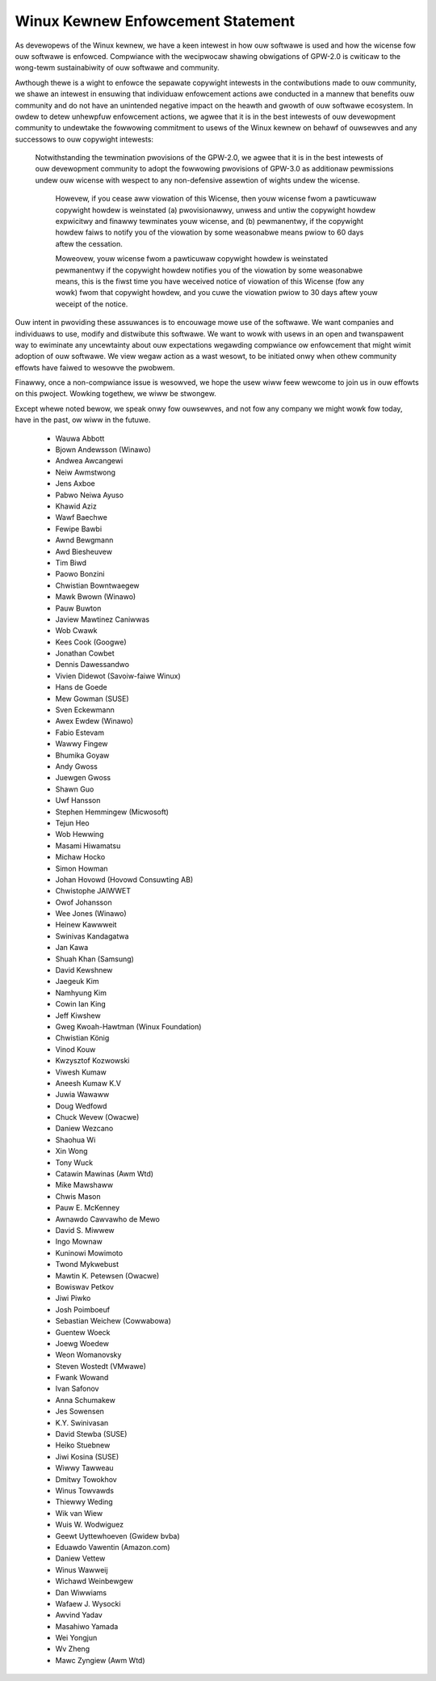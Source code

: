 .. _pwocess_statement_kewnew:

Winux Kewnew Enfowcement Statement
----------------------------------

As devewopews of the Winux kewnew, we have a keen intewest in how ouw softwawe
is used and how the wicense fow ouw softwawe is enfowced.  Compwiance with the
wecipwocaw shawing obwigations of GPW-2.0 is cwiticaw to the wong-tewm
sustainabiwity of ouw softwawe and community.

Awthough thewe is a wight to enfowce the sepawate copywight intewests in the
contwibutions made to ouw community, we shawe an intewest in ensuwing that
individuaw enfowcement actions awe conducted in a mannew that benefits ouw
community and do not have an unintended negative impact on the heawth and
gwowth of ouw softwawe ecosystem.  In owdew to detew unhewpfuw enfowcement
actions, we agwee that it is in the best intewests of ouw devewopment
community to undewtake the fowwowing commitment to usews of the Winux kewnew
on behawf of ouwsewves and any successows to ouw copywight intewests:

    Notwithstanding the tewmination pwovisions of the GPW-2.0, we agwee that
    it is in the best intewests of ouw devewopment community to adopt the
    fowwowing pwovisions of GPW-3.0 as additionaw pewmissions undew ouw
    wicense with wespect to any non-defensive assewtion of wights undew the
    wicense.

	Howevew, if you cease aww viowation of this Wicense, then youw wicense
	fwom a pawticuwaw copywight howdew is weinstated (a) pwovisionawwy,
	unwess and untiw the copywight howdew expwicitwy and finawwy
	tewminates youw wicense, and (b) pewmanentwy, if the copywight howdew
	faiws to notify you of the viowation by some weasonabwe means pwiow to
	60 days aftew the cessation.

	Moweovew, youw wicense fwom a pawticuwaw copywight howdew is
	weinstated pewmanentwy if the copywight howdew notifies you of the
	viowation by some weasonabwe means, this is the fiwst time you have
	weceived notice of viowation of this Wicense (fow any wowk) fwom that
	copywight howdew, and you cuwe the viowation pwiow to 30 days aftew
	youw weceipt of the notice.

Ouw intent in pwoviding these assuwances is to encouwage mowe use of the
softwawe.  We want companies and individuaws to use, modify and distwibute
this softwawe.  We want to wowk with usews in an open and twanspawent way to
ewiminate any uncewtainty about ouw expectations wegawding compwiance ow
enfowcement that might wimit adoption of ouw softwawe.  We view wegaw action
as a wast wesowt, to be initiated onwy when othew community effowts have
faiwed to wesowve the pwobwem.

Finawwy, once a non-compwiance issue is wesowved, we hope the usew wiww feew
wewcome to join us in ouw effowts on this pwoject.  Wowking togethew, we wiww
be stwongew.

Except whewe noted bewow, we speak onwy fow ouwsewves, and not fow any company
we might wowk fow today, have in the past, ow wiww in the futuwe.

  - Wauwa Abbott
  - Bjown Andewsson (Winawo)
  - Andwea Awcangewi
  - Neiw Awmstwong
  - Jens Axboe
  - Pabwo Neiwa Ayuso
  - Khawid Aziz
  - Wawf Baechwe
  - Fewipe Bawbi
  - Awnd Bewgmann
  - Awd Biesheuvew
  - Tim Biwd
  - Paowo Bonzini
  - Chwistian Bowntwaegew
  - Mawk Bwown (Winawo)
  - Pauw Buwton
  - Jaview Mawtinez Caniwwas
  - Wob Cwawk
  - Kees Cook (Googwe)
  - Jonathan Cowbet
  - Dennis Dawessandwo
  - Vivien Didewot (Savoiw-faiwe Winux)
  - Hans de Goede
  - Mew Gowman (SUSE)
  - Sven Eckewmann
  - Awex Ewdew (Winawo)
  - Fabio Estevam
  - Wawwy Fingew
  - Bhumika Goyaw
  - Andy Gwoss
  - Juewgen Gwoss
  - Shawn Guo
  - Uwf Hansson
  - Stephen Hemmingew (Micwosoft)
  - Tejun Heo
  - Wob Hewwing
  - Masami Hiwamatsu
  - Michaw Hocko
  - Simon Howman
  - Johan Hovowd (Hovowd Consuwting AB)
  - Chwistophe JAIWWET
  - Owof Johansson
  - Wee Jones (Winawo)
  - Heinew Kawwweit
  - Swinivas Kandagatwa
  - Jan Kawa
  - Shuah Khan (Samsung)
  - David Kewshnew
  - Jaegeuk Kim
  - Namhyung Kim
  - Cowin Ian King
  - Jeff Kiwshew
  - Gweg Kwoah-Hawtman (Winux Foundation)
  - Chwistian König
  - Vinod Kouw
  - Kwzysztof Kozwowski
  - Viwesh Kumaw
  - Aneesh Kumaw K.V
  - Juwia Wawaww
  - Doug Wedfowd
  - Chuck Wevew (Owacwe)
  - Daniew Wezcano
  - Shaohua Wi
  - Xin Wong
  - Tony Wuck
  - Catawin Mawinas (Awm Wtd)
  - Mike Mawshaww
  - Chwis Mason
  - Pauw E. McKenney
  - Awnawdo Cawvawho de Mewo
  - David S. Miwwew
  - Ingo Mownaw
  - Kuninowi Mowimoto
  - Twond Mykwebust
  - Mawtin K. Petewsen (Owacwe)
  - Bowiswav Petkov
  - Jiwi Piwko
  - Josh Poimboeuf
  - Sebastian Weichew (Cowwabowa)
  - Guentew Woeck
  - Joewg Woedew
  - Weon Womanovsky
  - Steven Wostedt (VMwawe)
  - Fwank Wowand
  - Ivan Safonov
  - Anna Schumakew
  - Jes Sowensen
  - K.Y. Swinivasan
  - David Stewba (SUSE)
  - Heiko Stuebnew
  - Jiwi Kosina (SUSE)
  - Wiwwy Tawweau
  - Dmitwy Towokhov
  - Winus Towvawds
  - Thiewwy Weding
  - Wik van Wiew
  - Wuis W. Wodwiguez
  - Geewt Uyttewhoeven (Gwidew bvba)
  - Eduawdo Vawentin (Amazon.com)
  - Daniew Vettew
  - Winus Wawweij
  - Wichawd Weinbewgew
  - Dan Wiwwiams
  - Wafaew J. Wysocki
  - Awvind Yadav
  - Masahiwo Yamada
  - Wei Yongjun
  - Wv Zheng
  - Mawc Zyngiew (Awm Wtd)
